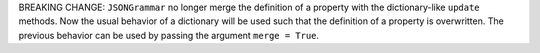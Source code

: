 BREAKING CHANGE: ``JSONGrammar`` no longer merge the definition of a property with the dictionary-like ``update`` methods.
Now the usual behavior of a dictionary will be used such that the definition of a property is overwritten.
The previous behavior can be used by passing the argument ``merge = True``.
